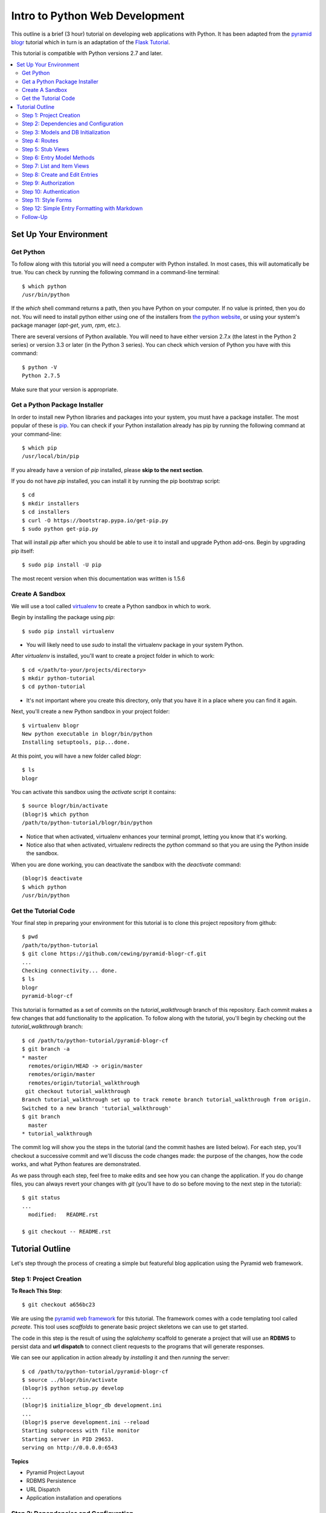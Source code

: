 ===============================
Intro to Python Web Development
===============================

This outline is a brief (3 hour) tutorial on developing web applications with
Python. It has been adapted from the
`pyramid blogr <http://pyramid-blogr.readthedocs.org/en/latest/>`_
tutorial which in turn is an adaptation of the
`Flask Tutorial <http://flask.pocoo.org/docs/tutorial/>`_.

This tutorial is compatible with Python versions 2.7 and later.

.. contents:: :local:

Set Up Your Environment
=======================

Get Python
----------

To follow along with this tutorial you will need a computer with Python
installed. In most cases, this will automatically be true.  You can check by
running the following command in a command-line terminal::

    $ which python
    /usr/bin/python

If the `which` shell command returns a path, then you have Python on your
computer.  If no value is printed, then you do not.  You will need to install
python either using one of the installers from
`the python website <https://www.python.org>`_, or using your system's package
manager (`apt-get`, `yum`, `rpm`, etc.).

There are several versions of Python available.  You will need to have either
version 2.7.x (the latest in the Python 2 series) or version 3.3 or later (in
the Python 3 series). You can check which version of Python you have with this
command::

    $ python -V
    Python 2.7.5

Make sure that your version is appropriate.

Get a Python Package Installer
------------------------------

In order to install new Python libraries and packages into your system, you
must have a package installer.  The most popular of these is `pip
<http://pip.readthedocs.org/en/latest/installing.html>`_. You can check if your
Python installation already has pip by running the following command at your
command-line::

    $ which pip
    /usr/local/bin/pip

If you already have a version of `pip` installed, please **skip to the next
section**.

If you do not have `pip` installed, you can install it by running the pip
bootstrap script::

    $ cd
    $ mkdir installers
    $ cd installers
    $ curl -O https://bootstrap.pypa.io/get-pip.py
    $ sudo python get-pip.py

That will install `pip` after which you should be able to use it to install and
upgrade Python add-ons.  Begin by upgrading pip itself::

    $ sudo pip install -U pip

The most recent version when this documentation was written is 1.5.6

Create A Sandbox
----------------

We will use a tool called `virtualenv <http://virtualenv.readthedocs.org>`_ to
create a Python sandbox in which to work.

Begin by installing the package using `pip`::

    $ sudo pip install virtualenv

* You will likely need to use `sudo` to install the virtualenv package in your
  system Python.

After `virtualenv` is installed, you'll want to create a project folder in
which to work::

    $ cd </path/to-your/projects/directory>
    $ mkdir python-tutorial
    $ cd python-tutorial

* It's not important where you create this directory, only that you have it in
  a place where you can find it again.

Next, you'll create a new Python sandbox in your project folder::

    $ virtualenv blogr
    New python executable in blogr/bin/python
    Installing setuptools, pip...done.

At this point, you will have a new folder called `blogr`::

    $ ls
    blogr

You can activate this sandbox using the `activate` script it contains::

    $ source blogr/bin/activate
    (blogr)$ which python
    /path/to/python-tutorial/blogr/bin/python

* Notice that when activated, virtualenv enhances your terminal prompt, letting
  you know that it's working.
* Notice also that when activated, virtualenv redirects the `python` command so
  that you are using the Python inside the sandbox.

When you are done working, you can deactivate the sandbox with the `deactivate`
command::

    (blogr)$ deactivate
    $ which python
    /usr/bin/python

Get the Tutorial Code
---------------------

Your final step in preparing your environment for this tutorial is to clone
this project repository from github::

    $ pwd
    /path/to/python-tutorial
    $ git clone https://github.com/cewing/pyramid-blogr-cf.git
    ...
    Checking connectivity... done.
    $ ls
    blogr
    pyramid-blogr-cf

This tutorial is formatted as a set of commits on the `tutorial_walkthrough`
branch of this repository. Each commit makes a few changes that add
functionality to the application. To follow along with the tutorial, you'll
begin by checking out the `tutorial_walkthrough` branch::

    $ cd /path/to/python-tutorial/pyramid-blogr-cf
    $ git branch -a
    * master
      remotes/origin/HEAD -> origin/master
      remotes/origin/master
      remotes/origin/tutorial_walkthrough
     git checkout tutorial_walkthrough
    Branch tutorial_walkthrough set up to track remote branch tutorial_walkthrough from origin.
    Switched to a new branch 'tutorial_walkthrough'
    $ git branch
      master
    * tutorial_walkthrough

The commit log will show you the steps in the tutorial (and the commit hashes
are listed below). For each step, you'll checkout a successive commit and we'll
discuss the code changes made: the purpose of the changes, how the code works,
and what Python features are demonstrated.

As we pass through each step, feel free to make edits and see how you can
change the application. If you do change files, you can always revert your
changes with `git` (you'll have to do so before moving to the next step in the
tutorial)::

    $ git status
    ...
      modified:   README.rst

    $ git checkout -- README.rst


Tutorial Outline
================

Let's step through the process of creating a simple but featureful blog
application using the Pyramid web framework.

Step 1: Project Creation
------------------------

**To Reach This Step**::

    $ git checkout a656bc23

We are using the `pyramid web framework <http://docs.pylonsproject.org/en/latest/docs/pyramid.html>`_
for this tutorial. The framework comes with a code templating tool called
`pcreate`. This tool uses *scaffolds* to generate basic project skeletons we
can use to get started.

The code in this step is the result of using the `sqlalchemy` scaffold to
generate a project that will use an **RDBMS** to persist data and **url
dispatch** to connect client requests to the programs that will generate
responses.

We can see our application in action already by *installing* it and then
*running* the server::

    $ cd /path/to/python-tutorial/pyramid-blogr-cf
    $ source ../blogr/bin/activate
    (blogr)$ python setup.py develop
    ...
    (blogr)$ initialize_blogr_db development.ini
    ...
    (blogr)$ pserve development.ini --reload
    Starting subprocess with file monitor
    Starting server in PID 29653.
    serving on http://0.0.0.0:6543


**Topics**

* Pyramid Project Layout
* RDBMS Persistence
* URL Dispatch
* Application installation and operations

Step 2: Dependencies and Configuration
--------------------------------------

**To Reach This Step**::

    $ git checkout 192c1150

In this step we begin by adding a `.gitignore` file to our project. Every code
project should have one, and you can find excellent examples for various
languages `on github <https://github.com/github/gitignore>`_.

In addition, we update the `setup.py` file in our project to list additional
`Python packages <https://pypi.python.org>`_ that our code will depend on.
Having a `setup.py` file means that your code can be *installed* into a Python
environment. When it is installed, all the *dependencies* we have listed will
also be installed, ensuring that the code we require is available.

Finally, we make a small change to the `configuration <http://docs.pylonsproject.org/projects/pyramid/en/latest/narr/configuration.html>`_
for our application. Pyramid uses configuration to control how an application
behaves.  In this case, we have changed the templating engine we will use from
`chameleon <https://chameleon.readthedocs.org>`_ to `jinja2 <http://jinja.pocoo.org>`_.
Pyramid supports many different templating engines and it is simple to change
which you will use.

**Topics**

* Git management
* Python packages
* Pyramid application configuration

Step 3: Models and DB Initialization
------------------------------------

**To Reach This Step**::

    $ git checkout 30c5a781

We must begin by delete code related to the sample model created by our
*scaffold*. This code occurs both in the `models.py` file and in the `views.py`
file.

Once all traces of that code are removed, we can move on to adding *models* of
our own. A *model* is a Python class that can be persisted via an *ORM* to a
database. We have two such models, an `Entry` and a `User`.

We must also update the script that is used to initialize our database. This
script will create the database tables needed to store our entries and users.
It must also create an initial user. This script is registered as a *console
script* in our application `setup.py` file so that when the application is
installed, it is available at the command line.

Notice that we create our initial user with an encrypted password.  You must
*never* store plain-text passwords on a server.

Now that we have different models for our database, we will need to delete and
re-initialize our database::

    (blogr)$ rm blogr.sqlite
    (blogr)$ initialize_blogr_db development.ini
    ...
    (blogr)$

**Topics**

* Data Models and ORMs
* Python console scripts
* Password encryption

Step 4: Routes
--------------

**To Reach This Step**::

    $ git checkout 0daa4e79

We update our application configuration to add the *routes* that will be
available to clients. Each *route* represents one or more *endpoint* that will
be served by our application's *views*.

Defining the *routes* for an application is really the same as defining the
*API* that your application will provide.  It determines the functionality your
application will have and how users will access that functionality.

Pyramid routes have many configuration options, but here we are simply
providing a *name* for the route (which must be unique across our application)
and a
`pattern <http://docs.pylonsproject.org/projects/pyramid/en/latest/narr/urldispatch.html#route-pattern-syntax>`_
which will be used to match the incoming request to appropriate view code.

**Topics**

* URL Matching
* Regular Expressions
* API

Step 5: Stub Views
------------------

**To Reach This Step**::

    $ git checkout 2905b7fb

In this step we define stub views that will serve as *endpoints* for the
*routes* we have already added. Each view in a Pyramid application is written
as a function or class method that must take `request` as the first argument.
Pyramid views must return a Python `dictionary` which serves as a mapping of
names to values that will be used to render a template.

Each of our *views* is preceded by the `view_config` Python *decorator*. This
is used to configure how the view is paired with the *routes* we configured
earlier. The `route_name` argument determines which route is paired with this
view. The `renderer` argument determines how the data mapping returned by the
view will be rendered for return to the client. Further arguments to
`view_config` are called *predicates*. These can help to control which specific
*view* will be used as the endpoint for a matched *route*.

In order for our view code to work, we must provide templates that match the
names of our *renderer* arguments. We add three such templates in this step.
For now, we'll keep them simple so we can test the application.

Finally, we remove the template generated by our scaffold. It will not be used
by our application and is therefore not needed.

Now we can test our routes and views in a browser.  Start your application::

    (blogr)$ pserve development.ini --reload
    Starting subprocess with file monitor
    Starting server in PID 30051.
    serving on http://0.0.0.0:6543

You should be able to view:

* the homepage at http://localhost:6543/
* an entry at http://localhost:6543/blog/1/foo
* an edit page at http://localhost:6543/blog/edit
* a create page at http://localhost:6543/blog/create

**Topics**

* The Pyramid view contract
* View configuration
* Python decorators
* View predicates
* Renderers

Step 6: Entry Model Methods
---------------------------

**To Reach This Step**::

    $ git checkout aef7e1ed

We add methods to the `Entry` model class we created earlier that are related
to accessing and viewing entries.

Some of our methods are decorated with `classmethod`, a decorator that means
these methods can be called on the `Entry` class object without needing an
instance of that class.

Others are decorated as `properties`. This allows us to address them as simple
object *attributes* rather than needing to call them as methods. It also allows
us to make them *read only*, which we do in this case.

One of our `Entry` class methods is responsible for creating a *paginator* for
`Entry` objects. This paginator will manage all aspects of having many entries,
from minimizing database calls to providing data about the previous and next
pages and the total count of entries. Building a paginator requires a
*callable* Python object that can be used to create a URL for pages of entries.
We create such an object.

Together, these methods form the *API* of our `Entry` model.

**Topics**

* Python OO Techniques
* Python decorators
* Pagination and DB Management

Step 7: List and Item Views
---------------------------

**To Reach This Step**::

    $ git checkout 2f64b75e

We update our application's `index_page` view to provide a paginated list of
`Entry` instances. Notice that this view still follows the contract of
accepting the *request* as an argument and returning a Python `dictionary`
mapping as a return value.

Similarly, we update the `blog_view` view to return a single entry in its
mapping. We find the correct entry by inspecing the `matchdict` created when
the incoming request was matched with the `blog` *route*. Notice that if the
specified entry cannot be found, we return an `HTTPNotFound`.  This will
trigger sending a `404 Not Found` response to the client.

Finally, we create the `jinja2` templates we will need to show the results from
these two views. We start by creating a *main template* we call
`layout.jinja2`. This allows us to have shared structure common to all pages in
our site. Our `index.jinja2` and `view_blog.jinja2` templates then *extend*
this main template, filling in the details that are different.

View the changes you've made by starting your application again::

    (blogr)$ pserve development.ini --reload
    Starting subprocess with file monitor
    Starting server in PID 30051.
    serving on http://0.0.0.0:6543

Notice that the home page now offers us a chance to create a new entry.  What
happens when you click on that link? What happens if you attempt to load an
entry now (http://localhost:6543/blog/1/foo)?

**Topics**

* Passing entries to templates
* Receiving data from the client via the request
* Simple jinja2 template structure and template inheritance

Step 8: Create and Edit Entries
-------------------------------

**To Reach This Step**::

    $ git checkout dce363b0

We use a Python packaged called `WTForms <http://wtforms.readthedocs.org/>`_ to
create two `Form` subclasses that will serve for creating new entries and
editing existing ones. *Forms* will handle rendering *html inputs* in our
templates as well as binding data from `Entry` objects retrieved from the
database or data from *inputs* received via request from the client. Forms can
also *validate* received data, ensuring it is correct before you attempt to use
it.

We can incorporate our new `Form` subclasses into the views intended for
creating and editing entries. Notice that in these views, we instantiate a form
*instance* by passing the data from `POST`. This ensures that information the
client entered into html inputs is properly translated into Python values.
Notice also that we only make changes to our database when the request is
received via the `POST` method. This is best practice.

Finally, we update our template for creating and editing to render the form we
pass back from the views. We can iterate over the fields in the form so that we
need not render them one at a time.

At last, we can create our first entry.  Start up the application again and
play for a while::

    (blogr)$ pserve development.ini --reload
    Starting subprocess with file monitor
    Starting server in PID 30051.
    serving on http://0.0.0.0:6543

**Topics**

* Forms
* Data translation
* Creating and editing model instances
* Python iterators

Step 9: Authorization
---------------------

**To Reach This Step**::

    $ git checkout 9d0a9de7

Anyone can add or edit an entry in our blog. To close this security hole we
must implement an authorization scheme.  Authorization is the process of
determining what a given user is allowed to do within an application. Our
scheme will be simple. Anyone can view entries, but only a person who is logged
in can add or edit them.

Pyramid has `several possible methods <http://docs.pylonsproject.org/projects/pyramid/en/latest/narr/security.html>`_
for handling authorization.  We'll be using the ACL policy, which makes use of
`Access Control Lists <http://en.wikipedia.org/wiki/Access_control_list>`_. We
create a new factory object that has an `__acl__` special attribute. This
attribute is our access control list. It consists of a series of Access Control
Entries (ACEs), which consist of a rule (Allow or Deny), a *principal* (an
identity within our system) and a *permission*. Ours is simple and static, but
you can create ones that are quite complex and dynamic.

Once we have this ACL factory, we add configuration to our application to use
it. We instruct the application to use the `ACLAuthorizationPolicy` and to
combine it with the `AuthTktAuthenticationPolicy` (more about that soon).
Finally, we add our factory as predicate argument to the *route* connect with
creating and editing entries.  This ensures that every request matched to this
route will check with our ACL factory before allowing access.

Last, we add `permission` predicate arguments to our `view_config` decorators
for the two *views* that handle creating and editing entries. When the ACL
factory is checked, it will verify that the current *principal* has been
*Allowed* the *permission* required by the view to which the request is
dispatched.

**Topics**

* Authorization
* Access control lists
* Principals and permissions
* Separation of concerns

Step 10: Authentication
-----------------------

**To Reach This Step**::

    $ git checkout a6ca539b

Now only logged in users can add or edit posts, but no-one can log in. To solve
this, we must implement an authentication scheme. Authentication is the process
of verifying that a given user is who they say they are. Once a user is
authenticated, then the `Authenticated` *principal* is available for our ACL
factory.

We start by creating a login form.  Like the edit and create forms from
earlier, this will enable simple rendering of the login fields when required as
well as handling validation of login data.

Where the form can validate data, the User model class should be responsible
for verifying a user's password.  We add a method to our User model to do so.
And we want a controller method that will fetch a user given a name so that we
can find the user who is trying to log in.

With all that in place, We create the view for logging in to the application.
The view binds data submitted by the user to our login form, then uses that
form to find a user and verify the submitted password. When work is done, it
redirects the client to the home page using the `HTTPFound` response.

In addition, we modify the index page view so that if we are *not* logged in,
we will have a login form to render. We also update the blog index page
template so that it will show the login form if present.  If the form is not
present, we must be logged in, and we can show the "create" button.

We also update the edit view to provide information to the template about
whether or not a user is logged in.  This will allow showing/hiding the "edit"
button in the template. The single blog entry view template is then updated to
show the *edit* button only if we are logged in.

Now we can log in and create another entry::

    (blogr)$ pserve development.ini --reload
    Starting subprocess with file monitor
    Starting server in PID 30051.
    serving on http://0.0.0.0:6543

**Topics**

* Authentication
* Encryption
* Handling login and logout
* Conditional rendering in templates

Step 11: Style Forms
--------------------

**To Reach This Step**::

    $ git checkout 6319927e

One flaw in our application is that the forms look a bit out of place. The rest
of the page is reasonably styled using a simple `bootstrap` theme. Let's fix
this by rendering our forms in a more bootstrap-compliant fashion.

We begin by creating a set of `macros <http://jinja.pocoo.org/docs/templates/#macros>`_,
a really nice feature of the Jinja2 templating language. Macros allow us to
create re-usable blocks of HTML with placeholders that can be filled in with
provided arguments when the macro is called. Our macros will render fields and
a form using bootstrap-style markup.

Once the macros exist, using them in our templates is just a matter of
importing the macros and then calling them in context. This allows us to
eliminate nearly all of the template code we wrote to handle form rendering.
Nice!

Now we can see our nifty new forms in action::

    (blogr)$ pserve development.ini --reload
    Starting subprocess with file monitor
    Starting server in PID 30051.
    serving on http://0.0.0.0:6543

**Topics**

* Jinja2 template macros
* Bootstrap form markup
* Advanced form rendering

Step 12: Simple Entry Formatting with Markdown
----------------------------------------------

**To Reach This Step**::

    $ git checkout 85faa53f

One final improvement before we're done here. At the moment, our blog posts are
just plain text.  Wouldn't it be nice to be able to have formatting?
`Markdown <http://en.wikipedia.org/wiki/Markdown>`_ is a plain-text formatting
syntax that allows you to write simple text that is then converted to valid HTML.

In Python, markdown text is converted using the `markdown <http://pythonhosted.org/Markdown/>`_
library. We could convert the plain-text stored in the database *before*
sending it to our templates, but that's too much work.  Instead, we'll extend
our Jinja2 templates with a `custom filter <http://jinja.pocoo.org/docs/api/#custom-filters>`_
so that we can format the text directly in the template rendering phase.

One of the features of the `markdown` Python library is the ability to enable
extensions to the main formatter. We use this feature by enabling code
highlighting using the powerful `pygments <http://pygments.org>`_ python
library. Combining that with the extension supporting fenced code blocks allows
us to have GitHub-style inline code examples in our blog posts, and have them
colorized. We can control the color with CSS (here we add a
`pre-defined set of rules <https://github.com/richleland/pygments-css>`_ that
provide colorization similar to GitHub's).

And now we can create and edit blog posts, adding formatting and colorized code
blocks::

    (blogr)$ pserve development.ini --reload
    Starting subprocess with file monitor
    Starting server in PID 30051.
    serving on http://0.0.0.0:6543

**Topics**

* Jinja2 template filters
* Text format conversion
* Syntax highlighting
* CSS

Follow-Up
---------

We've burned through a few hours creating a simple blog app that you could use
to keep a learning journal or similar personal blog.

There are a number of steps you could take to improve this tool:

* Convert the application to use the `PostgreSQL <http://www.postgresql.org>`_
  database by adding a dependency on `psycopg2 <http://initd.org/psycopg/docs/>`_
  to `setup.py` and then updating the database settings in `development.ini`
  and `production.ini`.

* Update the `handling of configuration <http://pyramid.readthedocs.org/en/latest/narr/advconfig.html#including-configuration-from-external-sources>`_
  (including creating your admin user) to be in line with `12-factor <http://12factor.net>`_
  best practices so that your application is both more secure and more easily
  portable.

* `Deploy your application <http://pyramid-cookbook.readthedocs.org/en/latest/deployment/index.html>`_
  to Heroku, Google App Engine, AWS or some other host so that you can use it
  to write about what you learn here at `Code Fellows <https://www.codefellows.org>`_.

But we'll leave those tasks as an exercise for the reader.

Thanks for your time and attention.
